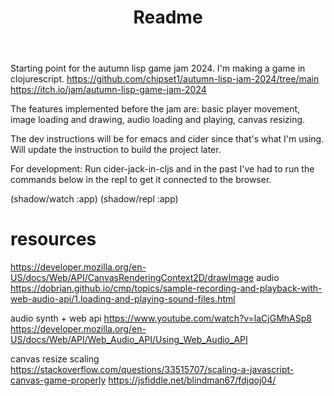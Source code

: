 #+title: Readme

Starting point for the autumn lisp game jam 2024. I'm making a game in
clojurescript.
https://github.com/chipset1/autumn-lisp-jam-2024/tree/main
https://itch.io/jam/autumn-lisp-game-jam-2024

[[./screenshots/pre_jam_start.png]]

The features implemented before the jam are: basic player movement, image
loading and drawing, audio loading and playing, canvas resizing.

The dev instructions will be for emacs and cider since that's what I'm using. 
Will update the instruction to build the project later.

For development:
Run cider-jack-in-cljs and in the past I've had to run the commands below in the
repl to get it connected to the browser.

(shadow/watch :app)
(shadow/repl :app)


* resources

https://developer.mozilla.org/en-US/docs/Web/API/CanvasRenderingContext2D/drawImage
audio
https://dobrian.github.io/cmp/topics/sample-recording-and-playback-with-web-audio-api/1.loading-and-playing-sound-files.html

audio synth + web api
https://www.youtube.com/watch?v=laCjGMhASp8
https://developer.mozilla.org/en-US/docs/Web/API/Web_Audio_API/Using_Web_Audio_API


canvas resize scaling 
https://stackoverflow.com/questions/33515707/scaling-a-javascript-canvas-game-properly
https://jsfiddle.net/blindman67/fdjqoj04/

